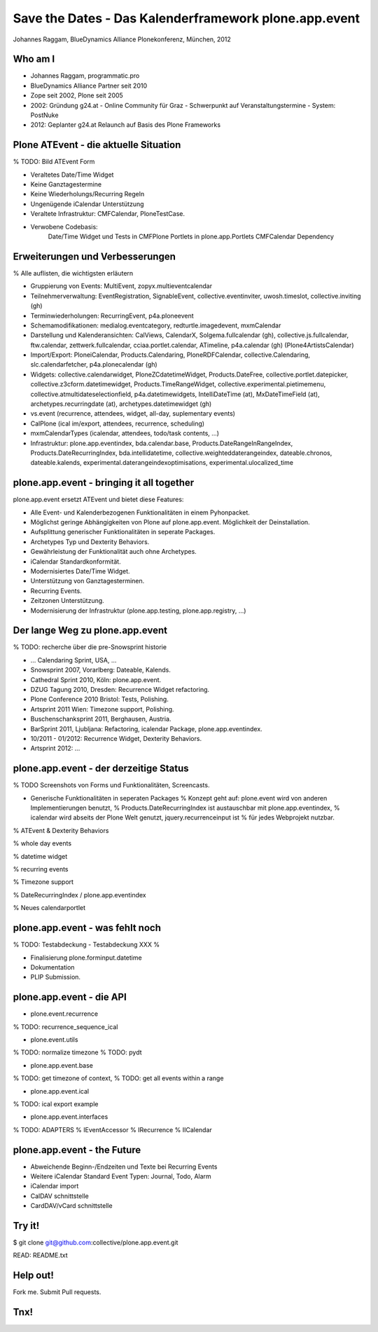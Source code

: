 Save the Dates - Das Kalenderframework plone.app.event
======================================================

Johannes Raggam, BlueDynamics Alliance
Plonekonferenz, München, 2012


Who am I
--------

- Johannes Raggam, programmatic.pro
- BlueDynamics Alliance Partner seit 2010
- Zope seit 2002, Plone seit 2005

- 2002: Gründung g24.at
  - Online Community für Graz
  - Schwerpunkt auf Veranstaltungstermine
  - System: PostNuke

- 2012: Geplanter g24.at Relaunch auf Basis des Plone Frameworks


Plone ATEvent - die aktuelle Situation
--------------------------------------
% TODO: Bild ATEvent Form

- Veraltetes Date/Time Widget
- Keine Ganztagestermine
- Keine Wiederholungs/Recurring Regeln
- Ungenügende iCalendar Unterstützung
- Veraltete Infrastruktur: CMFCalendar, PloneTestCase.
- Verwobene Codebasis:
    Date/Time Widget und Tests in CMFPlone
    Portlets in plone.app.Portlets
    CMFCalendar Dependency


Erweiterungen und Verbesserungen
--------------------------------

% Alle auflisten, die wichtigsten erläutern

- Gruppierung von Events: MultiEvent, zopyx.multieventcalendar

- Teilnehmerverwaltung: EventRegistration, SignableEvent, collective.eventinviter, uwosh.timeslot, collective.inviting (gh)

- Terminwiederholungen: RecurringEvent, p4a.ploneevent

- Schemamodifikationen: medialog.eventcategory, redturtle.imagedevent, mxmCalendar

- Darstellung und Kalenderansichten: CalViews, CalendarX, Solgema.fullcalendar (gh), collective.js.fullcalendar, ftw.calendar, zettwerk.fullcalendar, cciaa.portlet.calendar, ATimeline, p4a.calendar (gh) (Plone4ArtistsCalendar)

- Import/Export: PloneiCalendar, Products.Calendaring, PloneRDFCalendar, collective.Calendaring, slc.calendarfetcher, p4a.plonecalendar (gh)

- Widgets: collective.calendarwidget, PloneZCdatetimeWidget, Products.DateFree, collective.portlet.datepicker, collective.z3cform.datetimewidget, Products.TimeRangeWidget, collective.experimental.pietimemenu, collective.atmultidateselectionfield, p4a.datetimewidgets, IntelliDateTime (at), MxDateTimeField (at), archetypes.recurringdate (at), archetypes.datetimewidget (gh)

- vs.event (recurrence, attendees, widget, all-day, suplementary events)
- CalPlone (ical im/export, attendees, recurrence, scheduling)
- mxmCalendarTypes (icalendar, attendees, todo/task contents, ...)

- Infrastruktur: plone.app.eventindex, bda.calendar.base, Products.DateRangeInRangeIndex, Products.DateRecurringIndex, bda.intellidatetime, collective.weighteddaterangeindex, dateable.chronos, dateable.kalends, experimental.daterangeindexoptimisations, experimental.ulocalized_time


plone.app.event - bringing it all together
------------------------------------------

plone.app.event ersetzt ATEvent und bietet diese Features:

- Alle Event- und Kalenderbezogenen Funktionalitäten in einem Pyhonpacket.
- Möglichst geringe Abhängigkeiten von Plone auf plone.app.event. Möglichkeit
  der Deinstallation.
- Aufsplittung generischer Funktionalitäten in seperate Packages.
- Archetypes Typ und Dexterity Behaviors.
- Gewährleistung der Funktionalität auch ohne Archetypes.
- iCalendar Standardkonformität.
- Modernisiertes Date/Time Widget.
- Unterstützung von Ganztagesterminen.
- Recurring Events.
- Zeitzonen Unterstützung.
- Modernisierung der Infrastruktur (plone.app.testing, plone.app.registry, ...)


Der lange Weg zu plone.app.event
--------------------------------

% TODO: recherche über die pre-Snowsprint historie

* ... Calendaring Sprint, USA, ...
* Snowsprint 2007, Vorarlberg: Dateable, Kalends.
* Cathedral Sprint 2010, Köln: plone.app.event.
* DZUG Tagung 2010, Dresden: Recurrence Widget refactoring.
* Plone Conference 2010 Bristol: Tests, Polishing.
* Artsprint 2011 Wien: Timezone support, Polishing.
* Buschenschanksprint 2011, Berghausen, Austria.
* BarSprint 2011, Ljubljana: Refactoring, icalendar Package, plone.app.eventindex.
* 10/2011 - 01/2012: Recurrence Widget, Dexterity Behaviors.
* Artsprint 2012: ...


plone.app.event - der derzeitige Status
---------------------------------------

% TODO Screenshots von Forms und Funktionalitäten, Screencasts.

- Generische Funktionalitäten in seperaten Packages
  % Konzept geht auf: plone.event wird von anderen Implementierungen benutzt,
  % Products.DateRecurringIndex ist austauschbar mit plone.app.eventindex,
  % icalendar wird abseits der Plone Welt genutzt, jquery.recurrenceinput ist
  % für jedes Webprojekt nutzbar.

% ATEvent & Dexterity Behaviors

% whole day events

% datetime widget

% recurring events

% Timezone support

% DateRecurringIndex / plone.app.eventindex

% Neues calendarportlet


plone.app.event - was fehlt noch
--------------------------------

% TODO: Testabdeckung
- Testabdeckung XXX %

- Finalisierung plone.forminput.datetime

- Dokumentation

- PLIP Submission.


plone.app.event - die API
-------------------------

- plone.event.recurrence
% TODO: recurrence_sequence_ical

- plone.event.utils
% TODO: normalize timezone
% TODO: pydt

- plone.app.event.base
% TODO: get timezone of context,
% TODO: get all events within a range

- plone.app.event.ical
% TODO: ical export example

- plone.app.event.interfaces
% TODO: ADAPTERS
%       IEventAccessor
%       IRecurrence
%       IICalendar


plone.app.event - the Future
----------------------------
- Abweichende Beginn-/Endzeiten und Texte bei Recurring Events
- Weitere iCalendar Standard Event Typen: Journal, Todo, Alarm
- iCalendar import
- CalDAV schnittstelle
- CardDAV/vCard schnittstelle


Try it!
-------

$ git clone git@github.com:collective/plone.app.event.git

READ: README.txt


Help out!
---------

Fork me. Submit Pull requests.

Tnx!
----
